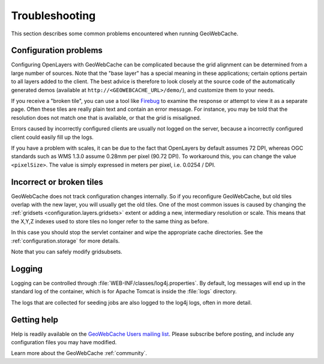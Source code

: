 .. _troubleshooting:

Troubleshooting
===============

This section describes some common problems encountered when running GeoWebCache.

Configuration problems
----------------------

Configuring OpenLayers with GeoWebCache can be complicated because the grid alignment can be determined from a large number of sources. Note that the "base layer" has a special meaning in these applications; certain options pertain to all layers added to the client. The best advice is therefore to look closely at the source code of the automatically generated demos (available at ``http://<GEOWEBCACHE_URL>/demo/``), and customize them to your needs.

If you receive a "broken tile", you can use a tool like `Firebug <http://getfirebug.com>`_ to examine the response or attempt to view it as a separate page. Often these tiles are really plain text and contain an error message. For instance, you may be told that the resolution does not match one that is available, or that the grid is misaligned.

Errors caused by incorrectly configured clients are usually not logged on the server, because a incorrectly configured client could easily fill up the logs.

If you have a problem with scales, it can be due to the fact that OpenLayers by default assumes 72 DPI, whereas OGC standards such as WMS 1.3.0 assume 0.28mm per pixel (90.72 DPI). To workaround this, you can change the value ``<pixelSize>``.  The value is simply expressed in meters per pixel, i.e.  0.0254 / DPI.

Incorrect or broken tiles
-------------------------

GeoWebCache does not track configuration changes internally. So if you reconfigure GeoWebCache, but old tiles overlap with the new layer, you will usually get the old tiles. One of the most common issues is caused by changing the :ref:`gridsets <configuration.layers.gridsets>` extent or adding a new, intermediary resolution or scale. This means that the X,Y,Z indexes used to store tiles no longer refer to the same thing as before.

In this case you should stop the servlet container and wipe the appropriate cache directories. See the :ref:`configuration.storage` for more details.

Note that you can safely modify gridsubsets.


Logging
-------

Logging can be controlled through :file:`WEB-INF/classes/log4j.properties`. By default, log messages will end up in the standard log of the container, which is for Apache Tomcat is inside the :file:`logs` directory.

The logs that are collected for seeding jobs are also logged to the log4j logs, often in more detail.

Getting help
------------

Help is readily available on the `GeoWebCache Users mailing list <https://lists.sourceforge.net/lists/listinfo/geowebcache-users>`_.  Please subscribe before posting, and include any configuration files you may have modified.

Learn more about the GeoWebCache :ref:`community`.
